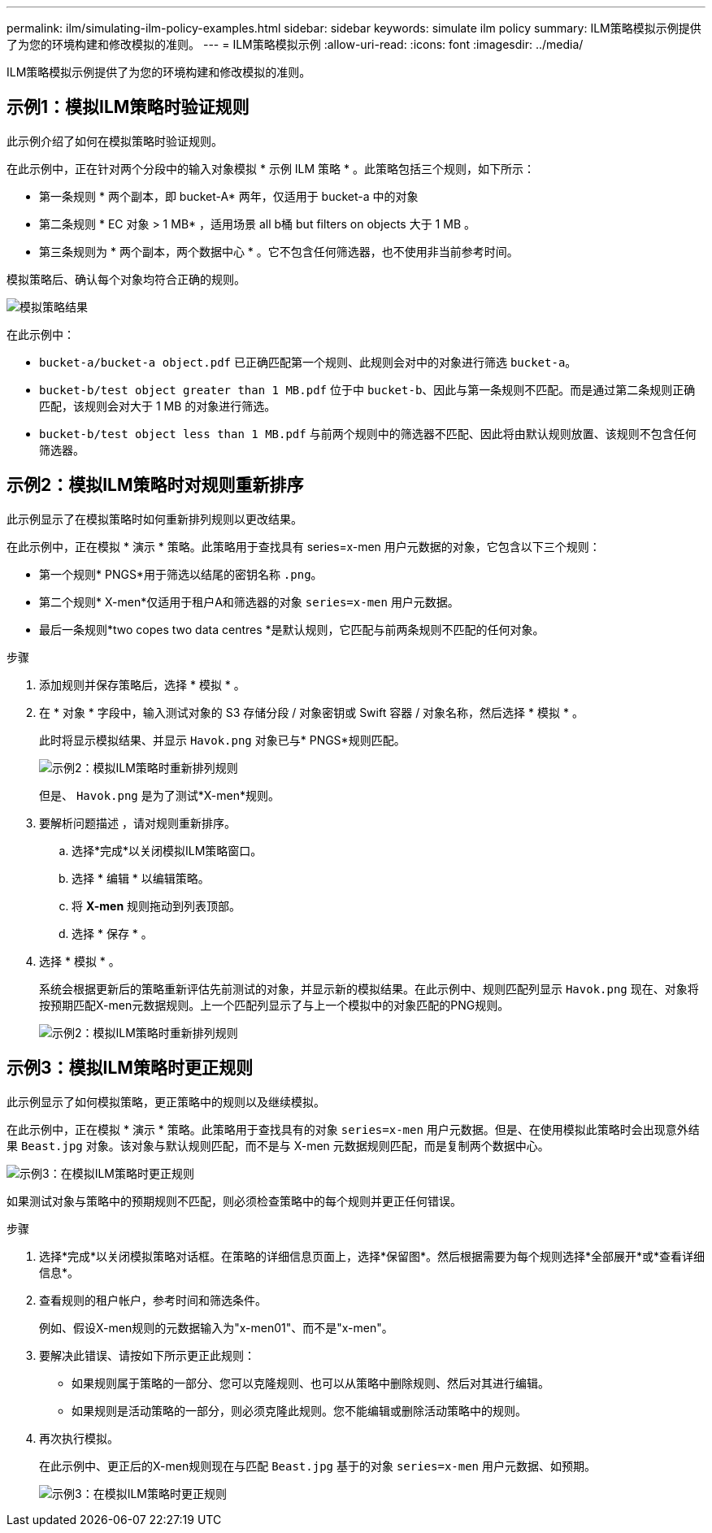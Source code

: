 ---
permalink: ilm/simulating-ilm-policy-examples.html 
sidebar: sidebar 
keywords: simulate ilm policy 
summary: ILM策略模拟示例提供了为您的环境构建和修改模拟的准则。 
---
= ILM策略模拟示例
:allow-uri-read: 
:icons: font
:imagesdir: ../media/


[role="lead"]
ILM策略模拟示例提供了为您的环境构建和修改模拟的准则。



== 示例1：模拟ILM策略时验证规则

此示例介绍了如何在模拟策略时验证规则。

在此示例中，正在针对两个分段中的输入对象模拟 * 示例 ILM 策略 * 。此策略包括三个规则，如下所示：

* 第一条规则 * 两个副本，即 bucket-A* 两年，仅适用于 bucket-a 中的对象
* 第二条规则 * EC 对象 > 1 MB* ，适用场景 all b桶 but filters on objects 大于 1 MB 。
* 第三条规则为 * 两个副本，两个数据中心 * 。它不包含任何筛选器，也不使用非当前参考时间。


模拟策略后、确认每个对象均符合正确的规则。

image::../media/simulate_policy_screen.png[模拟策略结果]

在此示例中：

* `bucket-a/bucket-a object.pdf` 已正确匹配第一个规则、此规则会对中的对象进行筛选 `bucket-a`。
* `bucket-b/test object greater than 1 MB.pdf` 位于中 `bucket-b`、因此与第一条规则不匹配。而是通过第二条规则正确匹配，该规则会对大于 1 MB 的对象进行筛选。
* `bucket-b/test object less than 1 MB.pdf` 与前两个规则中的筛选器不匹配、因此将由默认规则放置、该规则不包含任何筛选器。




== 示例2：模拟ILM策略时对规则重新排序

此示例显示了在模拟策略时如何重新排列规则以更改结果。

在此示例中，正在模拟 * 演示 * 策略。此策略用于查找具有 series=x-men 用户元数据的对象，它包含以下三个规则：

* 第一个规则* PNGS*用于筛选以结尾的密钥名称 `.png`。
* 第二个规则* X-men*仅适用于租户A和筛选器的对象 `series=x-men` 用户元数据。
* 最后一条规则*two copes two data centres *是默认规则，它匹配与前两条规则不匹配的任何对象。


.步骤
. 添加规则并保存策略后，选择 * 模拟 * 。
. 在 * 对象 * 字段中，输入测试对象的 S3 存储分段 / 对象密钥或 Swift 容器 / 对象名称，然后选择 * 模拟 * 。
+
此时将显示模拟结果、并显示 `Havok.png` 对象已与* PNGS*规则匹配。

+
image::../media/simulate_reorder_rules_pngs_result.png[示例2：模拟ILM策略时重新排列规则]

+
但是、 `Havok.png` 是为了测试*X-men*规则。

. 要解析问题描述 ，请对规则重新排序。
+
.. 选择*完成*以关闭模拟ILM策略窗口。
.. 选择 * 编辑 * 以编辑策略。
.. 将 *X-men* 规则拖动到列表顶部。
.. 选择 * 保存 * 。


. 选择 * 模拟 * 。
+
系统会根据更新后的策略重新评估先前测试的对象，并显示新的模拟结果。在此示例中、规则匹配列显示 `Havok.png` 现在、对象将按预期匹配X-men元数据规则。上一个匹配列显示了与上一个模拟中的对象匹配的PNG规则。

+
image::../media/simulate_reorder_rules_correct_result.png[示例2：模拟ILM策略时重新排列规则]





== 示例3：模拟ILM策略时更正规则

此示例显示了如何模拟策略，更正策略中的规则以及继续模拟。

在此示例中，正在模拟 * 演示 * 策略。此策略用于查找具有的对象 `series=x-men` 用户元数据。但是、在使用模拟此策略时会出现意外结果 `Beast.jpg` 对象。该对象与默认规则匹配，而不是与 X-men 元数据规则匹配，而是复制两个数据中心。

image::../media/simulate_results_for_object_wrong_metadata.png[示例3：在模拟ILM策略时更正规则]

如果测试对象与策略中的预期规则不匹配，则必须检查策略中的每个规则并更正任何错误。

.步骤
. 选择*完成*以关闭模拟策略对话框。在策略的详细信息页面上，选择*保留图*。然后根据需要为每个规则选择*全部展开*或*查看详细信息*。
. 查看规则的租户帐户，参考时间和筛选条件。
+
例如、假设X-men规则的元数据输入为"x-men01"、而不是"x-men"。

. 要解决此错误、请按如下所示更正此规则：
+
** 如果规则属于策略的一部分、您可以克隆规则、也可以从策略中删除规则、然后对其进行编辑。
** 如果规则是活动策略的一部分，则必须克隆此规则。您不能编辑或删除活动策略中的规则。


. 再次执行模拟。
+
在此示例中、更正后的X-men规则现在与匹配 `Beast.jpg` 基于的对象 `series=x-men` 用户元数据、如预期。

+
image::../media/simulate_results_for_object_corrected_metadata.png[示例3：在模拟ILM策略时更正规则]


